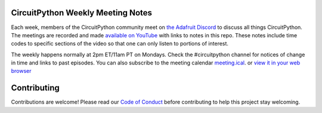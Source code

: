 CircuitPython Weekly Meeting Notes
===================================

Each week, members of the CircuitPython community meet on `the Adafruit Discord <http://adafru.it/discord>`_ to discuss all things CircuitPython. The meetings are recorded and made `available on YouTube <https://www.youtube.com/playlist?list=PLjF7R1fz_OOUvw7tMv45xjWp0ht8yNgg0>`_ with links to notes in this repo. These notes include time codes to specific sections of the video so that one can only listen to portions of interest.

The weekly happens normally at 2pm ET/11am PT on Mondays. Check the #circuitpython channel for notices of change in time and links to past episodes.  You can also subscribe to the meeting calendar `meeting.ical <https://raw.githubusercontent.com/adafruit/adafruit-circuitpython-weekly-meeting/master/meeting.ical>`_. or `view it in your web browser <https://open-web-calendar.herokuapp.com/calendar.html?url=https%3A%2F%2Fraw.githubusercontent.com%2Fadafruit%2Fadafruit-circuitpython-weekly-meeting%2Fmaster%2Fmeeting.ical&title=CicuitPython%20Weekly%20Meeting%20Schedule&tab=agenda&tabs=month&tabs=agenda>`_

Contributing
============

Contributions are welcome! Please read our `Code of Conduct
<https://github.com/adafruit-circuitpython-weekly-meeting/blob/master/CODE_OF_CONDUCT.md>`_
before contributing to help this project stay welcoming.

